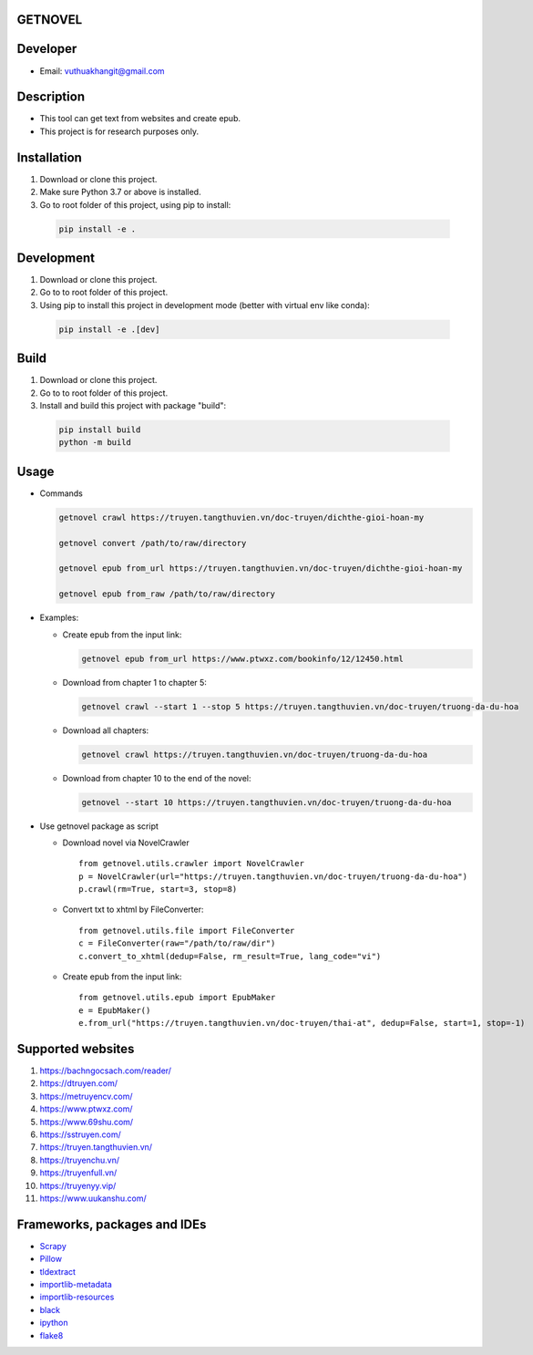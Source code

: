 GETNOVEL
========

.. image:: https://img.shields.io/badge/python-3.7+-blue
  :target: https://www.python.org/

.. image:: https://img.shields.io/badge/scrapy-2.5.1+-blue
  :target: https://scrapy.org/

Developer
=========

- Email: vuthuakhangit@gmail.com

Description
===========

- This tool can get text from websites and create epub.
- This project is for research purposes only.

Installation
============

1. Download or clone this project.
2. Make sure Python 3.7 or above is installed.
3. Go to root folder of this project, using pip to install:

  .. code:: bash

    pip install -e .

Development
===========

1. Download or clone this project.
2. Go to to root folder of this project.
3. Using pip to install this project in development mode (better with virtual env like conda):

  .. code:: bash

    pip install -e .[dev]

Build
=====

1. Download or clone this project.
2. Go to to root folder of this project.
3. Install and build this project with package "build":

  .. code:: bash

    pip install build
    python -m build

Usage
=====

- Commands

  .. code:: bash

    getnovel crawl https://truyen.tangthuvien.vn/doc-truyen/dichthe-gioi-hoan-my

    getnovel convert /path/to/raw/directory

    getnovel epub from_url https://truyen.tangthuvien.vn/doc-truyen/dichthe-gioi-hoan-my

    getnovel epub from_raw /path/to/raw/directory

- Examples:

  - Create epub from the input link:

    .. code:: bash

      getnovel epub from_url https://www.ptwxz.com/bookinfo/12/12450.html

  - Download from chapter 1 to chapter 5:

    .. code:: bash

      getnovel crawl --start 1 --stop 5 https://truyen.tangthuvien.vn/doc-truyen/truong-da-du-hoa

  - Download all chapters:

    .. code:: bash

      getnovel crawl https://truyen.tangthuvien.vn/doc-truyen/truong-da-du-hoa

  - Download from chapter 10 to the end of the novel:

    .. code:: bash

      getnovel --start 10 https://truyen.tangthuvien.vn/doc-truyen/truong-da-du-hoa

- Use getnovel package as script

  - Download novel via NovelCrawler

    ::

      from getnovel.utils.crawler import NovelCrawler
      p = NovelCrawler(url="https://truyen.tangthuvien.vn/doc-truyen/truong-da-du-hoa")
      p.crawl(rm=True, start=3, stop=8)

  - Convert txt to xhtml by FileConverter:

    ::

      from getnovel.utils.file import FileConverter
      c = FileConverter(raw="/path/to/raw/dir")
      c.convert_to_xhtml(dedup=False, rm_result=True, lang_code="vi")

  - Create epub from the input link:

    ::

      from getnovel.utils.epub import EpubMaker
      e = EpubMaker()
      e.from_url("https://truyen.tangthuvien.vn/doc-truyen/thai-at", dedup=False, start=1, stop=-1)

Supported websites
==================

1. `https://bachngocsach.com/reader/ <https://bachngocsach.com/reader>`_
2. `https://dtruyen.com/ <https://dtruyen.com/>`_
3. `https://metruyencv.com/ <https://metruyencv.com>`_
4. `https://www.ptwxz.com/ <https://www.ptwxz.com>`_
5. `https://www.69shu.com/ <https://www.69shu.com>`_
6. `https://sstruyen.com/ <https://sstruyen.com>`_
7. `https://truyen.tangthuvien.vn/ <https://truyen.tangthuvien.vn/>`_
8. `https://truyenchu.vn/ <https://truyenchu.vn/>`_
9.  `https://truyenfull.vn/ <https://truyenfull.vn>`_
10. `https://truyenyy.vip/ <https://truyenyy.vip/>`_
11. `https://www.uukanshu.com/ <https://www.uukanshu.com>`_


Frameworks, packages and IDEs
=============================

- `Scrapy <https://scrapy.org>`_
- `Pillow <https://python-pillow.org/>`_
- `tldextract <https://github.com/john-kurkowski/tldextract>`_
- `importlib-metadata <https://github.com/python/importlib_metadata>`_
- `importlib-resources <https://github.com/python/importlib_resources>`_
- `black <https://github.com/psf/black>`_
- `ipython <https://ipython.org/>`_
- `flake8 <https://github.com/pycqa/flake8>`_